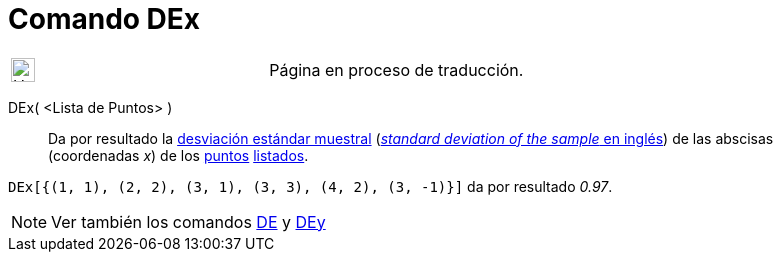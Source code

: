 = Comando DEx
:page-en: commands/SDX
ifdef::env-github[:imagesdir: /es/modules/ROOT/assets/images]

[width="100%",cols="50%,50%",]
|===
a|
image:24px-UnderConstruction.png[UnderConstruction.png,width=24,height=24]

|Página en proceso de traducción.
|===

DEx( <Lista de Puntos> )::
  Da por resultado la https://en.wikipedia.org/wiki/es:Desviaci%C3%B3n_est%C3%A1ndar[desviación estándar muestral]
  (https://en.wikipedia.org/wiki/Standard_deviation#Estimation[_standard deviation of the sample_ en inglés]) de las
  abscisas (coordenadas _x_) de los xref:/Puntos_y_Vectores.adoc[puntos] xref:/Listas.adoc[listados].

[EXAMPLE]
====

`++DEx[{(1, 1), (2, 2), (3, 1), (3, 3), (4, 2), (3, -1)}]++` da por resultado _0.97_.

====

[NOTE]
====

Ver también los comandos xref:/commands/DE.adoc[DE] y xref:/commands/DEy.adoc[DEy]
====
